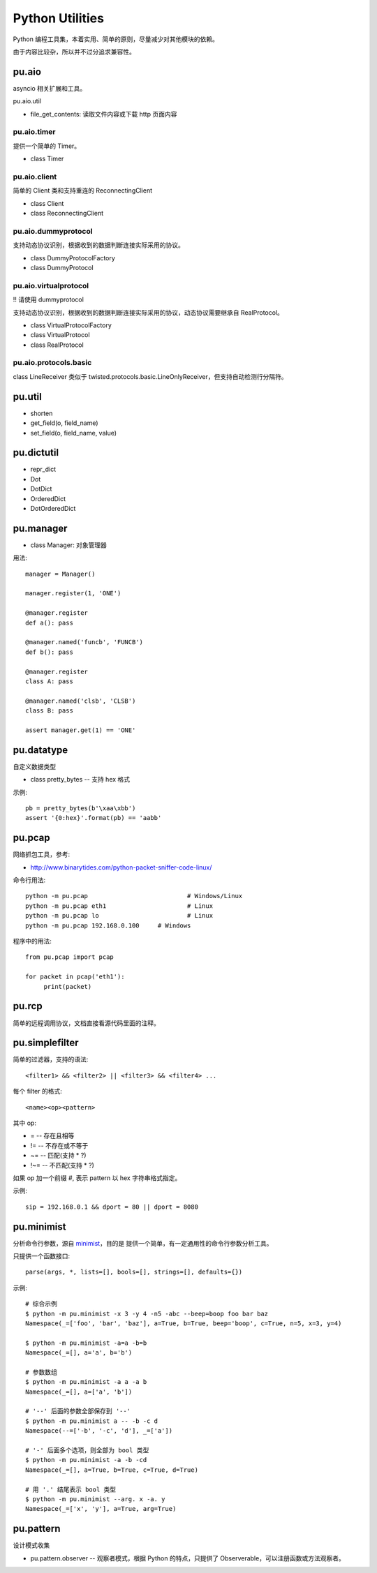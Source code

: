 Python Utilities
================

Python 编程工具集，本着实用、简单的原则，尽量减少对其他模块的依赖。

由于内容比较杂，所以并不过分追求兼容性。

pu.aio
------

asyncio 相关扩展和工具。

pu.aio.util

- file_get_contents: 读取文件内容或下载 http 页面内容

pu.aio.timer
~~~~~~~~~~~~

提供一个简单的 Timer。

- class Timer

pu.aio.client
~~~~~~~~~~~~~

简单的 Client 类和支持重连的 ReconnectingClient

- class Client
- class ReconnectingClient

pu.aio.dummyprotocol
~~~~~~~~~~~~~~~~~~~~

支持动态协议识别，根据收到的数据判断连接实际采用的协议。

- class DummyProtocolFactory
- class DummyProtocol

pu.aio.virtualprotocol
~~~~~~~~~~~~~~~~~~~~~~

!! 请使用 dummyprotocol

支持动态协议识别，根据收到的数据判断连接实际采用的协议，动态协议需要继承自 RealProtocol。

- class VirtualProtocolFactory
- class VirtualProtocol
- class RealProtocol

pu.aio.protocols.basic
~~~~~~~~~~~~~~~~~~~~~~

class LineReceiver 类似于 twisted.protocols.basic.LineOnlyReceiver，但支持自动检测行分隔符。

pu.util
-------

- shorten
- get_field(o, field_name)
- set_field(o, field_name, value)

pu.dictutil
-----------

- repr_dict
- Dot
- DotDict
- OrderedDict
- DotOrderedDict

pu.manager
----------

- class Manager: 对象管理器


用法::

    manager = Manager()

    manager.register(1, 'ONE')

    @manager.register
    def a(): pass

    @manager.named('funcb', 'FUNCB')
    def b(): pass

    @manager.register
    class A: pass

    @manager.named('clsb', 'CLSB')
    class B: pass

    assert manager.get(1) == 'ONE'

pu.datatype
-----------

自定义数据类型

- class pretty_bytes -- 支持 hex 格式

示例::

    pb = pretty_bytes(b'\xaa\xbb')
    assert '{0:hex}'.format(pb) == 'aabb'

pu.pcap
-------

网络抓包工具，参考:

- http://www.binarytides.com/python-packet-sniffer-code-linux/

命令行用法::

    python -m pu.pcap				# Windows/Linux
    python -m pu.pcap eth1			# Linux
    python -m pu.pcap lo			# Linux
    python -m pu.pcap 192.168.0.100	# Windows

程序中的用法::

    from pu.pcap import pcap

    for packet in pcap('eth1'):
         print(packet)

pu.rcp
------

简单的远程调用协议，文档直接看源代码里面的注释。

pu.simplefilter
---------------

简单的过滤器，支持的语法::

    <filter1> && <filter2> || <filter3> && <filter4> ...

每个 filter 的格式::

    <name><op><pattern>

其中 op:

- = -- 存在且相等
- != -- 不存在或不等于
- ~= -- 匹配(支持 * ?)
- !~= -- 不匹配(支持 * ?)

如果 op 加一个前缀 `#`, 表示 pattern 以 hex 字符串格式指定。

示例::

    sip = 192.168.0.1 && dport = 80 || dport = 8080

pu.minimist
-----------

分析命令行参数，源自 `minimist <https://github.com/substack/minimist>`_，目的是
提供一个简单，有一定通用性的命令行参数分析工具。


只提供一个函数接口::

    parse(args, *, lists=[], bools=[], strings=[], defaults={})

示例::

    # 综合示例
    $ python -m pu.minimist -x 3 -y 4 -n5 -abc --beep=boop foo bar baz
    Namespace(_=['foo', 'bar', 'baz'], a=True, b=True, beep='boop', c=True, n=5, x=3, y=4)
  
    $ python -m pu.minimist -a=a -b=b
    Namespace(_=[], a='a', b='b')

    # 参数数组
    $ python -m pu.minimist -a a -a b
    Namespace(_=[], a=['a', 'b'])
  
    # '--' 后面的参数全部保存到 '--'
    $ python -m pu.minimist a -- -b -c d
    Namespace(--=['-b', '-c', 'd'], _=['a'])

    # '-' 后面多个选项，则全部为 bool 类型
    $ python -m pu.minimist -a -b -cd
    Namespace(_=[], a=True, b=True, c=True, d=True)

    # 用 '.' 结尾表示 bool 类型
    $ python -m pu.minimist --arg. x -a. y
    Namespace(_=['x', 'y'], a=True, arg=True)

pu.pattern
----------

设计模式收集

- pu.pattern.observer -- 观察者模式，根据 Python 的特点，只提供了 Observerable，可以注册函数或方法观察者。

